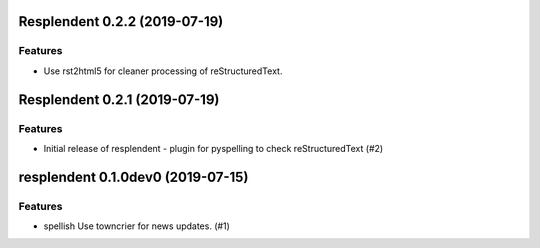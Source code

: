 Resplendent 0.2.2 (2019-07-19)
==============================

Features
--------

- Use rst2html5 for cleaner processing of reStructuredText.


Resplendent 0.2.1 (2019-07-19)
==============================

Features
--------

- Initial release of resplendent - plugin for pyspelling to check reStructuredText (#2)


resplendent 0.1.0dev0 (2019-07-15)
======================================================

Features
--------

- spellish Use towncrier for news updates. (#1)
